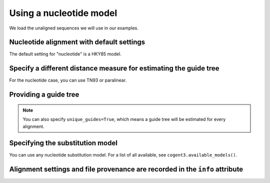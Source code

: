 .. jupyter-execute::
    :hide-code:

    import set_working_directory

Using a nucleotide model
------------------------

We load the unaligned sequences we will use in our examples.

.. jupyter-execute::
    :linenos:

    from cogent3.app import io

    reader = io.load_unaligned(format="fasta")
    seqs = reader("data/SCA1-cds.fasta")

Nucleotide alignment with default settings
^^^^^^^^^^^^^^^^^^^^^^^^^^^^^^^^^^^^^^^^^^

The default setting for "nucleotide" is a HKY85 model.

.. jupyter-execute::
    :linenos:

    from cogent3.app.align import progressive_align

    nt_aligner = progressive_align("nucleotide")
    aligned = nt_aligner(seqs)
    aligned

Specify a different distance measure for estimating the guide tree
^^^^^^^^^^^^^^^^^^^^^^^^^^^^^^^^^^^^^^^^^^^^^^^^^^^^^^^^^^^^^^^^^^

For the nucleotide case, you can use TN93 or paralinear.

.. jupyter-execute::
    :linenos:

    nt_aligner = progressive_align("nucleotide", distance="TN93")
    aligned = nt_aligner(seqs)
    aligned

Providing a guide tree
^^^^^^^^^^^^^^^^^^^^^^

.. jupyter-execute::
    :linenos:

    tree = "((Chimp:0.001,Human:0.001):0.0076,Macaque:0.01,((Rat:0.01,Mouse:0.01):0.02,Mouse_Lemur:0.02):0.01)"
    nt_aligner = progressive_align("nucleotide", guide_tree=tree)
    aligned = nt_aligner(seqs)
    aligned

.. note:: You can also specify ``unique_guides=True``, which means a guide tree will be estimated for every alignment.

Specifying the substitution model
^^^^^^^^^^^^^^^^^^^^^^^^^^^^^^^^^

You can use any nucleotide substitution model. For a list of all available, see ``cogent3.available_models()``.

.. jupyter-execute::
    :linenos:

    tree = "((Chimp:0.001,Human:0.001):0.0076,Macaque:0.01,((Rat:0.01,Mouse:0.01):0.02,Mouse_Lemur:0.02):0.01)"
    nt_aligner = progressive_align("F81", guide_tree=tree)
    aligned = nt_aligner(seqs)
    aligned

Alignment settings and file provenance are recorded in the ``info`` attribute
^^^^^^^^^^^^^^^^^^^^^^^^^^^^^^^^^^^^^^^^^^^^^^^^^^^^^^^^^^^^^^^^^^^^^^^^^^^^^

.. jupyter-execute::
    :linenos:

    aligned.info